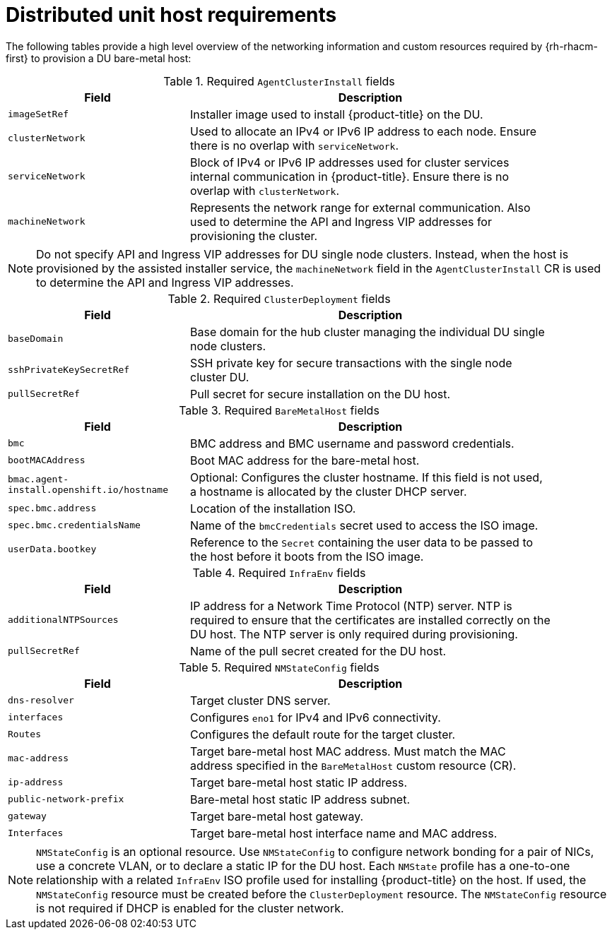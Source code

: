 // CNF-1500 ZTP
// Module included in the following assemblies:
//
// scalability_and_performance/ztp-deploying-disconnected.adoc

[id="ztp-du-host-requirements_{context}"]
= Distributed unit host requirements

The following tables provide a high level overview of the networking information and custom resources required by {rh-rhacm-first} to provision a DU bare-metal host:

.Required `AgentClusterInstall` fields
[cols="2,4", width="90%", options="header"]
|====
|Field
|Description

|`imageSetRef`
| Installer image used to install {product-title} on the DU.

|`clusterNetwork`
| Used to allocate an IPv4 or IPv6 IP address to each node. Ensure there is no overlap with `serviceNetwork`.

|`serviceNetwork`
| Block of IPv4 or IPv6 IP addresses used for cluster services internal communication in {product-title}.  Ensure there is no overlap with `clusterNetwork`.

|`machineNetwork`
| Represents the network range for external communication. Also used to determine the API and Ingress VIP addresses for provisioning the cluster.
|====

[NOTE]
====
Do not specify API and Ingress VIP addresses for DU single node clusters. Instead, when the host is provisioned by the assisted installer service, the `machineNetwork` field in the `AgentClusterInstall` CR is used to determine the API and Ingress VIP addresses.
====

.Required `ClusterDeployment` fields
[cols="2,4", width="90%", options="header"]
|====
|Field
|Description

|`baseDomain`
|Base domain for the hub cluster managing the individual DU single node clusters.

|`sshPrivateKeySecretRef`
|SSH private key for secure transactions with the single node cluster DU.

|`pullSecretRef`
|Pull secret for secure installation on the DU host.
|====

.Required `BareMetalHost` fields
[cols="2,4", width="90%", options="header"]
|====
|Field
|Description

|`bmc`
|BMC address and BMC username and password credentials.

|`bootMACAddress`
|Boot MAC address for the bare-metal host.

|`bmac.agent-install.openshift.io/hostname`
|Optional: Configures the cluster hostname. If this field is not used, a hostname is allocated by the cluster DHCP server.

|`spec.bmc.address`
|Location of the installation ISO.

|`spec.bmc.credentialsName`
|Name of the `bmcCredentials` secret used to access the ISO image.

|`userData.bootkey`
|Reference to the `Secret` containing the user data to be passed to the host before it boots from the ISO image.

|====

.Required `InfraEnv` fields
[cols="2,4", width="90%", options="header"]
|====
|Field
|Description

|`additionalNTPSources`
|IP address for a Network Time Protocol (NTP) server. NTP is required to ensure that the certificates are installed correctly on the DU host. The NTP server is only required during provisioning.

|`pullSecretRef`
|Name of the pull secret created for the DU host.

|====

.Required `NMStateConfig` fields
[cols="2,4", width="90%", options="header"]
|====
|Field
|Description

|`dns-resolver`
|Target cluster DNS server.

|`interfaces`
|Configures `eno1` for IPv4 and IPv6 connectivity.

|`Routes`
|Configures the default route for the target cluster.

|`mac-address`
|Target bare-metal host MAC address. Must match the MAC address specified in the `BareMetalHost` custom resource (CR).

|`ip-address`
|Target bare-metal host static IP address.

|`public-network-prefix`
|Bare-metal host static IP address subnet.

|`gateway`
|Target bare-metal host gateway.

|`Interfaces`
|Target bare-metal host interface name and MAC address.
|====

[NOTE]
====
`NMStateConfig` is an optional resource. Use `NMStateConfig` to configure network bonding for a pair of NICs, use a concrete VLAN, or to declare a static IP for the DU host. Each `NMState` profile has a one-to-one relationship with a related `InfraEnv` ISO profile used for installing {product-title} on the host. If used, the `NMStateConfig` resource must be created before the `ClusterDeployment` resource. The `NMStateConfig` resource is not required if DHCP is enabled for the cluster network.
====
